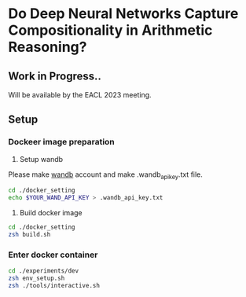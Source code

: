 * Do Deep Neural Networks Capture Compositionality in Arithmetic Reasoning?
** Work in Progress..
Will be available by the EACL 2023 meeting.

** Setup
*** Dockeer image preparation
1. Setup wandb
Please make [[https://wandb.ai/site][wandb]] account and make .wandb_api_key.txt file.
#+BEGIN_SRC sh
cd ./docker_setting
echo $YOUR_WAND_API_KEY > .wandb_api_key.txt
#+END_SRC

2. Build docker image
#+BEGIN_SRC sh
cd ./docker_setting
zsh build.sh
#+END_SRC

*** Enter docker container
#+BEGIN_SRC sh
cd ./experiments/dev
zsh env_setup.sh
zsh ./tools/interactive.sh
#+END_SRC
